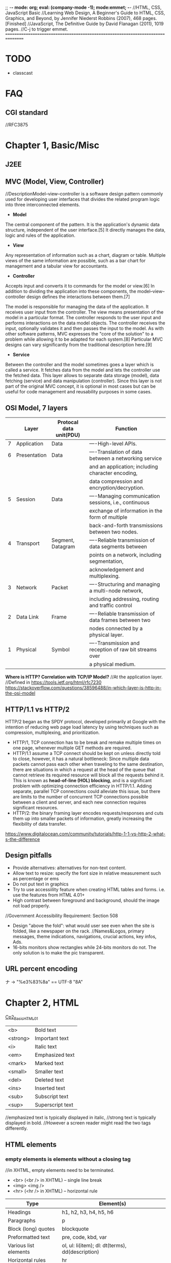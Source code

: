 ;; -*- mode: org; eval: (company-mode -1); mode:emmet; -*-
//HTML, CSS, JavaScript Basic
//Learning Web Design, A Beginner's Guide to HTML, CSS, Graphics, and Beyond, by Jennifer Niederst Robbins (2007), 468 pages. [Finished]
//JavaScript, The Definitive Guide by David Flanagan (2011), 1019 pages.
//C-j to trigger emmet.
================================================================================
* TODO 
  + classcast
* FAQ
** CGI standard
   //RFC3875
  
* Chapter 1, Basic/Misc
** J2EE
** MVC (Model, View, Controller)
   //DescriptionModel–view–controller is a software design pattern commonly used for developing user interfaces that divides the related program logic into three interconnected elements. 
+ *Model*
The central component of the pattern. It is the application's dynamic data structure, independent of the user interface.[5] It directly manages the data, logic and rules of the application.

+ *View*
Any representation of information such as a chart, diagram or table. Multiple views of the same information are possible, such as a bar chart for management and a tabular view for accountants.

+ *Controller*
Accepts input and converts it to commands for the model or view.[6]
In addition to dividing the application into these components, the model–view–controller design defines the interactions between them.[7]

The model is responsible for managing the data of the application. It receives user input from the controller.
The view means presentation of the model in a particular format.
The controller responds to the user input and performs interactions on the data model objects. The controller receives the input, optionally validates it and then passes the input to the model.
As with other software patterns, MVC expresses the "core of the solution" to a problem while allowing it to be adapted for each system.[8] Particular MVC designs can vary significantly from the traditional description here.[9]

+ *Service*
Between the controller and the model sometimes goes a layer which is called a service. It fetches data from the model and lets the controller use the fetched data. This layer allows to separate data storage (model), data fetching (service) and data manipulation (controller). Since this layer is not part of the original MVC concept, it is optional in most cases but can be useful for code management and reusability purposes in some cases.

** OSI Model, 7 layers
   |   | Layer        | Protocal data unit(PDU) | Function                                               |
   |---+--------------+-------------------------+--------------------------------------------------------|
   | 7 | Application  | Data                    | ----High-level APIs.                                   |
   | 6 | Presentation | Data                    | ----Translation of data between a networking service   |
   |   |              |                         | and an application; including character encoding,      |
   |   |              |                         | data compression and encryption/decryption.            |
   | 5 | Session      | Data                    | ----Managing communication sessions, i.e., continuous  |
   |   |              |                         | exchange of information in the form of multiple        |
   |   |              |                         | back-and-forth transmissions between two nodes.        |
   | 4 | Transport    | Segment, Datagram       | ----Reliable transmission of data segments between     |
   |   |              |                         | points on a network, including segmentation,           |
   |   |              |                         | acknowledgement and multiplexing.                      |
   |---+--------------+-------------------------+--------------------------------------------------------|
   | 3 | Network      | Packet                  | ----Structuring and managing a multi-node network,     |
   |   |              |                         | including addressing, routing and traffic control      |
   | 2 | Data Link    | Frame                   | ----Reliable transmission of data frames between two   |
   |   |              |                         | nodes connected by a physical layer.                   |
   | 1 | Physical     | Symbol                  | ----Transmission and reception of raw bit streams over |
   |   |              |                         | a physical medium.                                     |

   *Where is HTTP? Correlation with TCP/IP Model?*
    //At the application layer.
    //Defined in https://tools.ietf.org/html/rfc7230
    https://stackoverflow.com/questions/38596488/in-which-layer-is-http-in-the-osi-model

** HTTP/1.1 vs HTTP/2
   HTTP/2 began as the SPDY protocol, developed primarily at Google with the intention of reducing web page load latency by using techniques such as compression, multiplexing, and prioritization.
   + HTTP/1, TCP connection has to be break and remake multiple times on one page, whenever multiple GET methods are required.
   + HTTP/1.1 assume a TCP connect should be kept on unless directly told to close, however, it has a natural bottleneck: Since multiple data packets cannot pass each other when traveling to the same destination, there are situations in which a request at the head of the queue that cannot retrieve its required resource will block all the requests behind it. This is known as *head-of-line (HOL) blocking*, and is a significant problem with optimizing connection efficiency in HTTP/1.1. Adding separate, parallel TCP connections could alleviate this issue, but there are limits to the number of concurrent TCP connections possible between a client and server, and each new connection requires significant resources.
   + HTTP/2: the binary framing layer encodes requests/responses and cuts them up into smaller packets of information, greatly increasing the flexibility of data transfer.
   https://www.digitalocean.com/community/tutorials/http-1-1-vs-http-2-what-s-the-difference

   
** Design pitfalls
   + Provide alternatives: alternatives for non-text content.
   + Allow text to resize: specify the font size in relative measurement such as percentage or ems
   + Do not put text in graphics
   + Try to use accessiility feature when creating HTML tables and forms. i.e. use the features from HTML 4.01+
   + High contrast between foreground and background, should the image not load properly. 
   //Government Accessibility Requirement: Section 508
   + Design "above the fold": what would user see even when the site is folded, like a newspaper on the rack.
     //Names&Logos, primary messages, theme indications, navigations, crucial actions, key infos, Ads.
   + 16-bits monitors show rectangles while 24-bits monitors do not. The only solution is to make the pic transparent.

** URL *percent encoding*
   ナ -> "%e3%83%8a" == UTF-8 "\xE3\x83\x8A"

* Chapter 2, HTML
  [[./Cp2_BasicHTML01.html][Cp2_BasicHTML01]]

| <b>      | Bold         text |
| <strong> | Important    text |
| <i>      | Italic       text |
| <em>     | Emphasized   text |
| <mark>   | Marked       text |
| <small>  | Smaller      text |
| <del>    | Deleted      text |
| <ins>    | Inserted     text |
| <sub>    | Subscript    text |
| <sup>    | Superscript  text |
//emphasized text is typically displayed in italic, 
//strong text is typically displayed in bold.
//However a screen reader might read the two tags differently.

** HTML elements
***   *empty elements* is elements without a closing tag
    //in XHTML, empty elements need to be terminated.
   + <br> (<br /> in XHTML) -- single line break
   + <img> <img />
   + <hr> (<hr /> in XHTML) -- horizontal rule
     
   | Type                  | Element(s)                                       |
   |-----------------------+--------------------------------------------------|
   | Headings              | h1, h2, h3, h4, h5, h6                           |
   | Paragraphs            | p                                                |
   | Block (long) quotes   | blockquote                                       |
   | Preformatted text     | pre, code, kbd, var                              |
   | Various list elements | ol, ul: li(item); dl: dt(terms), dd(description) |
   | Horizontal rules      | hr                                               |
   | Hyper link            | a(Attributes: download, href, rel)               |
   | Address               | address                                          |
   | abbr                  | abbreviation                                     |
   | dfn                   | definition                                       |
   | q                     | Short (inline) quotations                        |
   [[./Cp2_dfn.html][Cp2_dfn]]

*** *inline text elements* (presentational Elements, NOT ALLOWED in strict DTD, use CSS instead)
   | Element | Description          | Alternative in CSS                              |
   |---------+----------------------+-------------------------------------------------|
   | b       | bold                 | font-weight: bold                               |
   | big     | larger               | font-size: larger                               |
   | center  | center               | text-align: center                              |
   | font    | size,color,typeface  | font-family, font-size, color                   |
   | i       | italic text          | font-style: italic                              |
   | small   | smaller              | font-size: smaller                              |
   | sub     | subscript            | font-size:smaller; vertical-align:sub           |
   | sup     | superscript          | font-size:smaller; vertical-align:sup           |
   | tt      | teletype;const-width | Use code, samp, kbd elements if appropriate,    |
   |         |                      | Otherwise use a specific or generic fixed-width |
   |         |                      | font. font-family: "Andale Mono", monospace;    |
   
*** Generic Elements (div and span)
    <div>Generic block-level element</div>
    <span>Generic inline element</span>
    
    With *element identifiers*: id and class attributes
    //id and class can be used with nearly all (X)HTML elements, 
    //In HTML 4.01, excepts:
    //base, basefont, head, html, meta, param, script, style and title.
    //In XHTML, the above elements are also included.
    <ul>
         <li>Joan: <span class="phone">999.8282</span></li>
         <li>Lisa: <span class="phone">888.4889</span></li>
    </ul>
    
*** Special Characters
    Characters outside the scope of standard ASCII code have to be escaped.
    + &copy;
    + &#169;
    [[./Cp2_BasicHTML02.html][Cp2_BasicHTML02]]
    | Charter | Description              | Name     | Number |
    |---------+--------------------------+----------+--------|
    |         | Nonbreaking space        | &nbsp;   | &#160  |
    | &       | Ampersand                | &amp;    | &#038  |
    | '       | Apostrophe               | &apos;   | &#039  |
    | <       | Less-than symbol         | &lt;     | &#060  |
    | >       | Greater-than symbol      | &gt;     | &#062  |
    |         | Copyright                | &copy;   | &#169  |
    |         | Registered trademark     | &reg;    | &#174  |
    | TM      | Trademark                | &trade;  | &#8482 |
    |         | British Pound            | &pound;  | &#163  |
    |         | Yen                      | &yen;    | &#165  |
    |         | Euro                     | &euro;   | &#8364 |
    |         | En-dash                  | &ndash;  | &#8211 |
    |         | Em-dash                  | &mdash;  | &#8212 |
    |         | Left curly single quote  | &lsquo;  | &#8216 |
    |         | Right curly single quote | &rsquo;  | &#8217 |
    |         | Left curly double quote  | &ldquo;  | &#8220 |
    |         | Right curly double quote | &rdquo;  | &#8221 |
    |         | Bullet                   | &bull;   | &#8226 |
    | ...     | Horizon ellipse          | &hellip; | &#8230 |
    
    // or, since &#leq (U+2264), escape it use &#x2264;

*** CDATA
    *(Unparsed) Character Data*
    #+begin_src html
        <script type="text/javascript"> 
        // <![CDATA[

        // ]]>
        </script> 
    #+end_src

*** ImageMap
    #+begin_src htmp
        <img src="" width="" height="" alt="" usemap="#imageMap" />
        //or ismap which indicates a server-side imagemap
        <map name="imageMap">
            <area shape="rect" coords="0,0,82,126" href="sun.htm" alt="Sun">
            <area shape="circle" coords="90,58,3" href="mercur.htm" alt="Mercury">
            <area shape="circle" coords="124,58,8" href="venus.htm" alt="Venus">
        </map>
    #+end_src

*** Basic Table Markup
    [[./Cp2_BasicHTML02.html][Cp2_BasicHTML02]]
    + column spans: <th colspan="2">TH</th>
    + row spans:
    + Cell padding: <table cellpadding="15"> ~p137
    + Cell spacing: <table cellspacing="15"> ~p137
      
** Forms
    <form action="/cgi-bin/basicForm01.pl" method="POST">
    [[./Cp2_BasicHTML02.html][Cp2_BasicHTML02]]
    *CGI (Common Gateway Interface)*
    
*** action 
    //provides the URL to the "action page" that will be used to process the form
    + .pl
    + .php
    + .asp (MS Active Server Pages)
    + .jsp (JavaServer Pages)
      
*** method
    
    
*** Entry Controls
    [[./Cp2_BasicHTML02.html][Cp2_BasicHTML02]]
    *Single Line completion*
    #+begin_src html
    <li><label for="form01"> TextEntry:</label> <input type="text" &name="nameInURL" value="defaultValue" size="25" maxlength="50" id="form01"/></li>
    #+end_src

    *password*
    #+begin_src html
    <input name="" type="password" value=""/>
    #+end_src

    *submit and reset*
    #+begin_src html
    <p><input &name="" type="submit" &value="BottonName"/>
    <input name="" type="reset" value="Reset"/></p>
    #+end_src
    
    *Pull-down menues*
    #+begin_src html
        <form action="cgi-bin/basicForm01.pl" method="post">
            <fieldset><label for="PullDown01">PullDownTest</label>
                <select name="pd01" id="PullDown01">
                    <option value="real">the fake might be real</option>
                    <option value="true">the falsy might be true</option>
                    <option >the words have no value</option>
                    <option value="">the story has, but in vain</option>
                </select>
            </fieldset>
            <input type="submit">
        </form>
    #+end_src
        
    *Scrolling menues*
    #+begin_src html
        <fieldset><label for="Scrolling02">Scrolling01</label>
            <select name="pd02" size="3" multiple="multiple" for="Scrolling01">
                <option value="real">the fake might be real</option>
                <option value="true">the falsy might be true</option>
                <option >the words have no value</option>
                <option value="">the story has, but in vain</option>
            </select>
        </fieldset>
    #+end_src
    *Grouping menues*
    #+begin_src html
        <optgroup label="groupName">
        </optgroup>
    #+end_src
    *File uploading*  use enctype to control encoding.
    #+begin_src html
        <form action="" method="post" enctype="multipart/form-data">
            <p><label for="fileUp01">Send a file: </label></p><br/>
            <input type="file" name="theFile" id="fileUp01"/></p>
        </form>
    #+end_src
    *Hidden controls*
    //can be used to achieve some special implementations 
** XHTML Basic
*** XHTML Syntax Convensions
   + Element and attribute names must be lowercase
   + All elements must be closed(terminated)
   + Empty elements must be terminated too
   + Attribute values must be in quotation marks
   + All attributes must have explicit attribute values (with no *attribute minimization*)
   + Elements must be nested properly
   + Always use character entities for special characters
   + Use *id* instead of *name* as an identifier
   + Scripts must be contained in a CDATA section
   + Follow additional nesting restrictions:
     - basic HTML nesting restrictions
     - a must not contain other a elements
     - pre must not contain the img, object, big, small, sub or sup elements
     - button must not contain the input, select textarea, label, button, form, fieldset, iframe or isindex elements
     - label must not contain other label elements
     - form must not contain other form elements
*** Namespace and language requirements
    *DTD Lists*
    //Check w3.org valid DTD list, copy and paste it.
    + HTML 5+: <!DOCTYPE HTML>
    + HTML 4.01 Strict: <!DOCTYPE HTML PUBLIC "-//W3C//DTD HTML 4.01//EN" "http://www.w3.org/TR/html4/strict.dtd">

    *XHTML*
    <html xmlns="http://www.w3.org/1999/xhtml" lang="en" xml:lang="en"></html>
    //for more language code, check iso639-2/langcodes.html
    
    *Validate the document type*
    search for w3 validate or use plugin

* Chapter 3, CSS
  
** Reference:
   + CSS levels
     [[https://www.w3.org/TR/CSS1/][CSS Levels W3Org]]
   + Designs
     //CSS Zen Garden
   + Diana Smith
     
** Some Basics:
*** importance level, Overriding
    + !important is highest
    + a more specific selector is with higher privilage.
    + See the following, *** A Few More Selector Types. 
   //reader style sheets may override the default ones
   
   
*** Units of measurement
**** Font-size
    + Absolute units:
      - pt (1 points= 1/72 inch in CSS 2.1)
      - pc (1 pica = 12 points)
      - mm millimeters
      - cm centimeters
      - inches
    + Relative units: (em and % are recommended)
      - em (a unit of measurement equal to the current height of the font in nominal points or inches)
      - ex (approximately the height of a lowercase "x")
      - px (pixel, considered relative because it varies with display resolution)
      - % (percentage values)
    + Keywords: font-size: medium, xx-small, ..., xx-large
      //Larger and smaller.
      //The keywords shift size of the text relative to the *parent element*.
      //The keywords protect agains illegible type (e.g. smaller than 9 pixels)
      //However also imprecise and unpredictable
      
      Examples:
      #+begin_src css
        body { font-size: small; }
        h1 { font-size: 1.5em; } //Relative to its parent element (body)
      #+end_src
      
**** Font-weight
     *normal*, *bold*, bolder, lighter, 100, 200, ..., 900, inherit
     
**** Font-style
     normal, italic, *oblique*, inherit
     //The italic calls a separate font, while oblique takes the normal font design and slant it.

**** Font-variant
     normal, small-caps, inherit
**** Line-height 
     //the minimum line height 
     p { line-height: 2em; }
**** Indents
     p#1 {text-indent: 2em; }
**** text-align 
     left, right, center, justify, inherit
**** Decorations
     none, underline, overline, line-through, blink, inherit
     p { text-decoration: underline;}

*** A Few More Selector Types
    + Descendant selectors
      - li em {}
      - h1 em, h2 em {}
      - div.row2>*
    + ID selectors
      - #catalog1234 {}
      - li#catalog1234 {}
      - #sidebar li { margin-left: 10px;}
    + Class selectors
      - p.special {}
      - .special {}
      - *.special {}
    + Universal Selector
      - * {}
      - #intro * {}
        
*** Specificity, i.e. The Priority
**** The calculation
     //Start at 0, add 1000 for style attribute, add 100 for each ID, add 10 for each attribute, class or pseudo-class, add 1 for each element name or pseudo-element.
     A: h1
     B: #content h1
     C: <div id="content"><h1 style="color: #ffffff"</h1></div> 
     //The specificity of A is 1 (one element)
     //The specificity of B is 101 (one ID reference and one element)
     //The specificity of C is 1000 (inline styling)
**** If equal, the latest rule counts
**** ID selectors have a higher specificity than attribute selectors 
    div#a {background-color: green;}
    #a {background-color: yellow;}
    div[id=a] {background-color: blue;}
    //Result: green
**** Contextual selectors are more specific than a single element selector
    //i.e. the inline <style>#content h1{}</style> weight the most.
    //But some minor bug exist, e.g. the priority does not take effect until server reload.
**** A class selector beats any number of element selectors 
    //a class selector such as .intro beats h1, p, div, etc:
    .intro {background-color: yellow;}
    h1 {background-color: red;}
**** The universal selector and inherited values have a specificity of 0 
    //*, body * and similar have a zero specificity. Inherited values also have a specificity of 0.
    
*** RGB color
    #RRGGBB
    
*** background
    #+begin_src css
    body{
        background-image: url(/img/bgPic01Gears.png);
        background-size: 30em;
        background-repeat: repeat-x repeat-y;
        background-color: khaki;
        background-attachment: fixed;
    }
    //or use 
    background{ background-colr background-image ...}
    #+end_src
    
*** Import css
    #+begin_src html
    <link rel="stylesheet" herf="" type="text/css" />
    ----------------------------------------
    <style type="text/css">
        @import url("stylesheet.css");
        p{ font-face: Verdana;}
    </style>
    //The later one can be used to import modular css
    #+end_src
    
    
** The BOX
   //Padding, Borders and Margins
   1. content area (height, length)
   2. inner edges
   3. padding (one value) or (t/b r/l) or (t r/l b) or (top right bottom left);
   4. border (style(none, dotted, dashed, solid, double, groove, ridge, inset, outset), width)
   5. margin
   6. outer edge
   //From inside to outside
   
*** 5.margin
    1. the margin collapse, the bigger value of the adjacent applies to the two.
    2. negative margins push elements together.
       #+begin_src css
       body {
           margin-left:12%;
           margin-right:12%;
           font: 76% Verdana, sans-serif;
           width: device-width;
       }
       div.row1 {
           margin: 3em 0; /* T/B L/R */
       }
       #+end_src
       
**** display
     .class { display=none/inline/block/inline-block/}
     //visibility: hidden makes the element invisible, but holds the space
     //display:none removes the spaces.
     
*** Pseudo-elements (疑似要素)     
    + p::first-line { color ::#ff0000; font-variant: small-caps; }
    + p::first-letter {}
    + h1::before{ content: url(pic.png); }
    + h1::after { content: url(pic.gif); }
    + ::selection { color: red; background: yellow; }

*** Pseudo-classes (疑似クラス)
    + a:link
    + a:visited
    + a:hover  //MUST come after a:link and a:visited in the CSS definition in order to be effective.
    + a:active //MUST come after a:hover in the CSS definition in order to be effective.
    + input:focus //input:focus selects the <input> element that has focus
    + element:first-child
    + :lang
    + :nth-child(2n+1)
    + :target
    + input:valid
    + input:invalid <input type="email">


** Floating
   #+begin_src css
   float {left|right|none|inherit}
   //parent div as class clearfix
   .clearfix::after{
       content: "";
       display: block;
       clear: both;
    }
   #+end_src
    
*** More Floating:
   #+begin_src html
    <p><span class="disclaimer">Disclaimer: content</span>text text text text text text text text text text text text text text text text text text text text text text text text text text text text text text text</p>
   #+end_src
   #+begin_src css
    span.disclaimer {
        float: right;
        margin: 1.5 em;
        width: 10em;
        color: #FFF;
        background-color: #9D080D;
        padding: 0.5em;
    }
    p {
        padding: 1.2em;
        background-color: #FFF799;
        border: 2px solid #6C4788;
    }
   #+end_src
    
    //Some Rules of Thumb:
      + Always provide a width for floated text elements.
      + Floated inline elements behave as block elements.
      + Elements do not float higher than their reference in the source.

*** Positioning
    + static (default, not affected by the top, bottom, left, right properties)
    + *fixed* (to the *screen*)
    + relative (to the reference point)
    + absolute (in the last parent that specified relative, absolute or fixed) 
      em { position: absolute; width: 10em; top: 2em; left: 0em; }
      //Element shows on the top left corner of the *document or last parent element*.
     
    //Fixed fix to the screen/window.
    //Absolute requires a parent with none default position specified.
   
*** z-index, Stacking order
    {z-index: 10;} is on top of {z-index 1;}
    
   
** Page Layout with CSS 
   
*** Liquid Layout
    //specify width in percentage values, or not specify at all.
    div#main { width: 70%; margin-right: 5% float: left; background: yellow;}
    div#extras { width: 25%; float: left; background: orange;}
    
*** Fixed Layout
    //specify a fixed width, use the extra for non-critical information;
    #wrapper {*width: 750px*; position: absolute; margin-left: auto; margin-right: auto; border: 1px solid black; padding: 0px;} /*parent element*/
    #extras {position: absolute; top:0px; left:0px; *width: 200px*; background: orange;}
    #main {*margin-left: 225px*; background-color: yellow; }

*** Elastic Layouts
    //Disadvantage: image cannot rescale along with the text.
    text size: 76%;
    page: 40em;
    
*** Zoom Layout ~p317
    //Good in Zooming. Expecially good for low-vision users.
    + A single column layout.
    + Extremely large type, set in em.
    + High-contrast text and background.
    + Simplified navigation that appears at the beginning of the document.
    + Some visual elements such as color and simple graphics to create an experience consistent with that of the site's normal presentation.
      //Expert reference: Joe Clark.
      
    
    
** Style Properties for Tables
*** borders
    + border-collapase: separate|collapse;
    //If separate,
         + border-spacing: 15px(width) 3px(height);
           
    + empty-cells: show|hide
      
*** Changing List Bullets and Numbers:
    + list-style-type: 
      //none|disc|circle|square|decimal|decimal-leading-zero|lower-alpha|upper-alpha|
      //lower-latin|upper-latin|lower-roman|upper-roman|lower-greek
    + list-style-position
      //inside|outside
    + list-style-image:url();
      
*** Use Lists for Navigation
    #+begin_src html
    <ul id="nav">
    <li><a href="#">title1</a></li>
    <li><a href="#">title2</a></li>
    <li><a href="#">title3</a></li>
    </ul>
    #+end_src

**** Inline list items 
    #+begin_src css
     ul#nav {
         list-style-type: none;
         margin: 0px;
         padding: 0px;
     }
     //Method1:
     ul#nav li {
         display: inline;
     }
     ul#nav li a { /*select only links in the "nav" list*/
         padding: 5px 20px;
         margin: 0px 2px;
         border: 1px solid #FC6A08;
         background-color: #FCA908;
         text-decoration: none;
         text-align: center;
         color: black;
     }

     //Method2:
     ul#nav li {
         float: left;
         margin: 0 2px;
         padding: 0;
     }
     ul#nav li a { /*select only links in the "nav" list*/
         display: block;
         width: 100px;
         height: 28px;
         line-height: 28px;
         border: 1px solid #FC6A08;
         background-color: #FCA908;
         text-transform: uppercase;
         text-decoration: none;
         text-align: center;
         color: black;
     }
    #+end_src
     
** Other keywords:
   + progressive image loading


** Summary and suggestions:
   + Font: Verdana, for readbility
   + "@" at rules, or the *conditional group rules*
     #+begin_src css
         @media print{
             #nav { display: none; }
         }
     #+end_src
     //for *@Keyframes*, check [[https://www.w3.org/TR/css-animations-1/][CSS-Animations-1]]

*** The art of box
   + border-radius: lt-h, rt-h, rb-h, lb-h / lt-v, rt-v, rb-v, lb-v;
     //[[https://stackoverflow.com/questions/38493828/border-radius-with-division][stackoverflow, Border-radius with division]]
   + box-shadow: 6px -11px 20px 1px red, -15px -15px 5px-10px blue, insert 5px 5px 35px 10px green;
   + transform: rotate(-45deg)
     //transform: scale(0.7, 1.3)
     //transform: skew(25deg, 30deg)
     //transform: perspective(10px) rotateY(5deg)
   + linear-gradient / radial-gradient
     //background-image: linear-gradient(0deg, blue, transparent 60%),
     //radial-gradient(circle at 70% 30%, purple, transparent 40%);
   + overflow: hidden;
    
* Chapter 4, JavaScript
//JavaScript Basic, Client-Side JavaScript.

** Some Basics
*** Naming Convensions
   + Must begin with a letter, dollar sign or an underscore. Must NOT start with a number.
   + Must NOT use dash or period in a variable name.
   + Better NOT to use the *reserved words*.
   + All variales are case sensitive.
   + Meaningful variable names.
   + use Camel Case.
   
*** Type Checking
   //TODO
     
*** arrays
    #+begin_src javascript
   var colors;
   colors = [`white`, `black`, `custom`];
   //Usage:
   console.log(colors[0]);
    #+end_src
   
*** Handy Functions
    + window.XMLHttpRequest

      
** Chapter 02, Lexical Structure
*** Characters
   + Unicode char set, version 2.1 or later.
   + Case Sensitive (while HTML is case-nonsensitive)
   + Ignore spaces between tokens in programs. Or most of the time also ignore line breaks.
     //The following characters are recognized as space: 
     //space(\u0020), tab(\u0009), vertical tab(\u000B), form feed(\u000C), nonbreaking space(\u00A0), byte order mark(\uFEFF), and any characters in Unicode category Zs.
     //Some other characters as line terminators:
   + "café" === "caf\u00e9" //True
   + However, JavaScript will not try to normalize representations. In case not normalized, \u0301 and \u00E9, though presenting the same character, would be treat as not equal by JavaScript.

*** Literals
    + 12
    + 1.2
    + "hello world"   //A string of text
    + 'hi'            //Another string
    + true            //A Boolean value
    + /javascript/gi  //A regex literal
    + null            //Absence of an object
    + { x:1, y:2 }    //An object initializer
    + [1, 2, 3, 4, 5] //An array initializer

*** Identifers and Reserved Words
    //A legal *identifier* start with a letter, an underscore(_), or a dollar sign($), or a dollar sign($). Subsequent characters can be letters, digits, underscores, or dollar signs.
    
*** Optional Semicolons
    //Two Exceptions:
    #+begin_src javascript
    //the linebreak after return, break, continue always interpreted as semicolon.
    return
    true;
    //is always parsed as:
    return; true;

    x
    ++
    y
    //is always parsed as:
    x; ++y;
    #+end_src

    
** Chapter 03, Types, Values and Variables
   Object Types:
   + primitive (numbers, strings of text, booleans, *null* and *undefined*)
   + object 
   + function
     
*** Numeric literal ~p34
    //No distinguish between int and float point
    //When overflow, returns *Infinity* or *-Infinity*
    //When underflow, returns 0 or *-0* if src is negative.
    //Divison by zero, divide infinity by infinity, root a negative number, returns *NaN*, i.e. Not a Number.
    *Special:*
      + 0 === -0             //true.
      + 1/zero === 1/negz    //false, since infinity does not equal to -infinity.

**** Binary Folating-Point and Rounding Errors
     Follows the *IEEE-754 floating-point representation*
     //which can exactly represent 1/2, 1/8, 1/1024, .etc
     //however cannot persicely represent decimal fractions such as 0.1 
     .3 - .2 == .2 - .1 //false
     
*** Regex
    //RegExp();
    //Adopted the syntax of Perl

*** Immutable variables
    
*** Default type convension
    + empty string is false;
    + 0, -0, NaN is false;
    + Infinity, -Infinity or number(?) is true;
    + ----------------------------------------
    + null, undefined is false;
    + object is true;
    + ----------------------------------------
    + null==undefined
    + "0"==0
    + 0==false
    + "0"==false


** Some Tricks
*** simple input check
    #+begin_src javascript
        <input type="submit" value="submit" onclick="return checkForm();"/>
        <script>
            function checkForm(){}
        </script>
    #+end_src
    
* Section 5, JSP
** KeyWords
*** JSP Implicit Objects   
    + request
    + response
    + out
    + session
      //the *HttpSession* object associate with the request.
    + application
      //the *ServletContext* object associated with the application context.
    + config
      //the *ServletConfig* object associated with the page.

      
*** EL (Expression Language)
    *EL Implicit Objects*
    + pageScope
    + requestScope
    + sessionScope
    + applicationScope
    + pageContext
    + param
    + paramValues
    + header
    + headerValues
    + initParam
    + cookie
    
*** JSTL (JavaServer Pages Standard Tag Library)
    + <c:forEach>
    + <j>
    + <j>

      
** Some Basic
   
*** Import
    #+begin_src jsp
    <%@ page language="java" contentType="text/html; charset=UTF-8">
    <%@ page import="java.util.*">
    <%@ page import="java.io.*, ccdebug.*">
    #+end_src
    
* Section 10, the Grand Picture
** the evolution of the Web model 
   MVC - Service - DAO
   //Maybe: Servlet == Controller, then it calls the applications on the server, which is the service layer. 
   //How does servlet intereact with the application?
   //Who handles the View?
   //Who handles the Data?

   For example, The data provider provide a new API for a specific kend of users(e.g. IOS user).
   Then the DAO may be built on a specific platform.
   
** MVC
   + Controller
     //e.g. Servlet, Action
   + Entity
     //Java beans
     //VO(View Object) BO(Business Object) PO
   + Service 
     //Interface and implementation
   + DAO

* Section 20, BootStrap
** Basic
   #+begin_src html
   //12 columns, unlimited rows.
   //class= *"col-sizeCode-numberOfCols"*
   <div class="row">
       <div class="col-md-6">
           <h1>1</h1>
       </div>
       <div class="col-md-6">
           <h1>2</h1>
           <button type="button" class="btn btn-primary">Primary</button>
       </div>
   </div>
   #+end_src
   
* Section 30, HTML5 Canvas
  
** Canvas Objects:
   + Rectangles
   + Lines
   + Arcs/Circles
   + Bezier Curves
   + Images
   + Text
* Section 31, Redux
** functional programming
   //e.g.
   + Haskell
   //function is treated as an object.
   #+begin_src javascript
   function sayHello(){return function(){
       return "Hello";
   }} 
   let fn = sayHello();
   //function is high order function if it takes function as input.
   function(f){
       return f()(); 
   }
   #+end_src

** *lodash* (library) lodash/fp *compose* and *pipe*
   //utility library for functional programming
   #+begin_src  javascript
       const trim = str => str.trim();
       const wrap = (type, str) => `<${type}>${str}</${type}>`
       const toLowerCase = str => str.toLowerCase();
       transform = lodash.compose(wrapInDiv, toLowerCase, trim);
       transform = lodash.pipe(trim, toLowerCase, wrapInDiv);
       console.log(transform(input));
   #+end_src
   #+begin_src javascript
   function add1(a){
       return function(b){
           return a+b;
   }}
   const add2 = a => b => a + b;
   #+end_src

   *Hence:*
   #+begin_src javascript
       //we rewrite the following function:
       //const wrap = (type, str) => `<${type}>${str}</${type}>`
       const wrap = type => str => `<${type}>${str}</${type}>`
       transform = lodash.pipe(trim, toLowerCase, wrap("div"));
       //this gives: 
       //<div>javascript</div>
   #+end_src
   
** pure function
   //a reducer should be a pure function
   
** immutable
   //merits:
   + faster change detection
     //react can quickly tell if a immutable object changed quickly
   + concurrency
   //costs:
   + performance
   + memory overhead
     //structural sharing is offered by some libraries

   *data in redux, or functional programming in general, should not be mutated*
*** update an object in redux
    #+begin_src javascript
        const person = { name: "John" };
        //! person.name //should not do this directly, instead,

        //method1
        const updated = Object.assign({}, person, { name: "Bob", age: 30 })
        console.log(updated); //{ name: "Bob", age: 30 }
        //method2, spread syntax
        const updated = {... person, name: "Bob" }
    #+end_src
    
** redux basic
   + the redux *store*
   #+begin_src javascript
       // a store
       {
           categories:[],
           products:[],
           cart:{},
           user:{}
       }
       // we do not mutate a store. Hence, to update the store,
       // we write the following function: 
       //// action is an Event. and the reducer is an EventHandler.
       //// except that they do not mutate a state.
       function reducer(aSpecificSliceOfTheStore, action) {
           const updated = { ...aSpecificSliceOfTheStore };
       }
   #+end_src
     - Action --(dispatch)--> Store --(call)--> Reducer --(returnTheState)--> Store
     - Then the store could update its state  
** an example redux application 
   // a bug tracker
*** Design the store
   #+begin_src javascript
   // the store:
   {
       bugs: [
           {
               id: 1,
               description: "",
               resolved: false
           },
       ],
       currentUser: {}
   }
   // the store has two slices, the bugs, and the currentUser.
   #+end_src
   // in the example we *only use the bugs list* as a store.

*** Define the actions
    + add a bug
    #+begin_src javascript
        // an redux action object:
        // a type is necessary for an redux action object.
        // however any type that is serializable could be assigned to it. 
        // the "payload" structure is not necessary, but originated from flux.
        // the payload contains the mininum info we need for the action.
        {
            type: "ADD_BUG",
            // description: "...",
            payload: {
                description: "..."
            }
        }
    #+end_src
    + mark as resolved
    + delete a bug
    #+begin_src javascript
        {
            type: "REMOVE_BUG",
            payload: {
                id: 1
            }
        }
    #+end_src

*** Create a reducer
    //write *pure function* that mutate or depend on no global state.
    #+begin_src javascript
        // reducer.js
        let lastId = 0;
        // state = [] set the default param, to initialize the state 
        // when it is undefined.
        export default function reducer(state = [], action) {
            switch (action.type) {
                case "ADD_BUG":
                    return [
                        ...state,
                        {
                            id: ++lastId,
                            description: action.payload.description,
                            resolved: false
                        }
                    ];
                    // break; // unreachable code
                case "REMOVE_BUG":
                    return state.filter(bug => bug.id !== action.payload.id);
                default:
                    return state;
            }
        }
    #+end_src

*** Set Up the store (based on the reducer)
    #+begin_src javascript
        // store.js
        import { createStore } from 'redux';
        import reducer from './reducer';

        const store = createStore(reducer);
        export default store;
    #+end_src

    #+begin_src javascript
    // index.js
    import store from './store';
    import React from 'react';

    class reduxTestPage extends React.Component {
        componentDidMount() {
            console.log(store); 
            // {dispatch: f, subscribe: f, getState: f, replaceReducer: f, Symbol(observable): f}

            // UI components subscribe to the store, to update on state change
            // an corresponding unsubscribe function will be returned.
            // the unsubscribe need to be called to prevent memory leak.
            const unsubscribe = store.subscribe(() => {
                console.log("Changed", store.getState());
            })

            // add a bug
            store.dispatch({
                type: "ADD_BUG",
                payload: {
                    description: "Bug1"
                }
            });

            unsubscribe();

            // remove a bug
            store.dispatch({
                type: "REMOVE_BUG",
                payload: {
                    id: 1
                }
            });
        }

        render() {
            return (
                <div>
                    "check the console";
                </div>
            )
        }
    }
    export default reduxTestPage;
    #+end_src

*** a better practice
    #+begin_src javascript
        
    #+end_src

* Section 35, JavaScript trivia
** array
   + []
** object
   + {}
     
** execution context
*** phase1: context creation -- syntax parser (the so called hoist, etc.)
    + variable and function are malloced.
      #+begin_src javascript
      f();
      a; //undefined
      function f(){ console.log('..') };
      var a = 1;
      #+end_src

*** phase2: code execution
    + single threaded synchronous execution
      
**** the execution stack and the event queue
     + when the execution stack is empty, if ecent queue is not empty, calls the corresponding event handler.

** primitive types
   + undefined
   + boolean
   + number
   + string
     #+begin_src javascript
     String("s") !== new String("s")
     new String("s1")[0] //s
     new String("s1")[1] //1
     #+end_src
   + bigInt
   + symbol

   + null (structural root primitive): ~typeof null === "object"~

** Structural Types
   + Object
     // ~typeof instance === "object"~. Special non-data but Structural type for any constructed object instance also used as data structures: new Object, new Array, new Map, new Set, new WeakMap, new WeakSet, new Date and almost everything made with new keyword;

   + Function
     // a non-data structure, though it also answers for typeof operator: ~typeof instance === "function"~. This is merely a special shorthand for Functions, though every Function constructor is derived from Object constructor.

** coercion, operator precedence, associativity(left-to-right, right-to-left)
   + [[https://developer.mozilla.org/en-US/docs/Web/JavaScript/Reference/Operators/Operator_Precedence][operator precedence and associativity]]
   #+begin_src javascript
   3 < 2 < 1 //true
   #+end_src
   
** Function Constructor
   + The ~Function constructor~ creates a new ~Function~ object. 
     #+begin_src javascript
     const sum = new Function('a', 'b', 'return a + b');
     console.log(sum(2, 6)); // 8
     #+end_src
     // each var name must be a string

** Object.create, Object.setPrototypeOf
   + Object.create(proto, [propertiesObject])
   + Object.setPrototypeOf(ocn, Object.prototype)

** *this*
   //[[https://www.youtube.com/watch?v=zE9iro4r918][Understanding the "this" keyword, call, apply, and bind in JavaScript]]
   + Implicit Binding
     #+begin_src javascript
     var f = function(name){
         return{
             name: name,
             sayName: function(){
                 console.log(this.name)
             },
             mother: {
                 name: 'Stacey',
                 sayName: function(){
                     console.log(this.name)
                 }
             }
         };
     };
     f("aName").sayName(); // aName
     // this is implicitly bind to the variable that invoked it (when?)
     #+end_src

   + Explicit Binding *call(), bind(), apply()* call(thisArg, params...), apply(thisArg, params[])
     #+begin_src javascript
     var sayName = function(param1, param2){
         console.log(this.name + " " + param1 + " " + param2);
     }
     
     var stacey = {
         name: 'Stacey',
     }

     // Function.prototype.call(&this, &params);
     // if this is not explicitly given, implicit bind: this === globalThis === window 
     sayName.call(stacey, "aParamStr"); // Stacey aParamStr undefined
     // call(this, args...);
     sayName.apply(stacey, ["a", "b"]); // Stacey aParamStr undefined
     // apply(this, args[]); 
     // hence, sayName.apply([stacey, "a"]); gives: undefined undefined undefined

     // Function.prototype.bind(args...), bind the given arguments to the function.
     var newFn = sayName.bind(stacey, "aParamStr");
     newFn(); // Stacey aParamStr undefined
     newFn("hi") // Stacey aParamStr hi 
     #+end_src

   + new Binding
     #+begin_src javascript
     var Animal = function(name, color){
         // this = {}
         this.name = name;
         this.color = color;
     };

     var zebra = new Animal('Zorro', 'black and white'); // this === zebra
     typeof Animal; // "function"
     typeof zebra; // "object"
     #+end_src
   + window Binding
     #+begin_src javascript
     var sayName = function(param1, param2){
         console.log(this.name + " " + param1 + " " + param2);
     }

     this.name = 1; // window.name = 1;
     
     sayName(); // sayName.call() // 1 undefined undefined
     #+end_src

** *object creation* 
   #+begin_src javascript
       Animal.prototype.eat = function (){console.log("eating")};
       animal = Object.create(Animal.prototype);
       animal = new Animal(); // calls 
   #+end_src

** backticks
   const wrap = (type, str) => `<${type}>${str}</${type}>`
** the spread syntax(...)
   //used to iterate or merge arrays or objects
   + spread syntax is not an operator, because it do not has a stand-alone version. i.e. let arr1 = ...Array(2) dose not compile;
   + the spread syntax is equivalent to Object.assign;
   + for arrays
     #+begin_src javascript
         let arr1 = [0, 1, 2];
         let arr2 = [3, 4, 5];
         arr3 = [...arr2, ...arr1]; //[ 3, 4, 5, 0, 1, 2 ]
     #+end_src
   + for objects, merge the given, attributes of the later overwrite those of the former
     #+begin_src javascript
         let person = { name: "John", age: 25 };
         let job = { title: "boss", age: 26 };
         let employee = { ...person, ...job }; //{ name: 'John', age: 26, title: 'boss' }
     #+end_src
     - However, note that this would only *shallow copy* an object. i.e., update of an copiedObj.attr.attr might change the originalObj.attr.attr, to avoid this, do the deep copy:
     #+begin_src javascript
         let person = { name: "John", age: 25, address:{ city: "NY" } };
         let job = { title: "boss", age: 26 };
         let employee = { ...person, address:{ ...person.address, city: "TKY"}, ...job };
     #+end_src
     - to simply this process, libraries for immutability are introduced:
       + immutable (facebook) offers immutable data structure
         #+begin_src javascript
             import { Map } from 'immutable';
             let book = Map({ title: "X" });
             function publish(book){
                 return book.set("isPublished", true); 
                 // this will not modify the book, since that is immutable
             }
             book = publish(book);
             console.log(book.toJS());
             //Hard to work with other libraries.
         #+end_src
       + immer (mobX) offers way to work with plain javascript objects
       + mori
         
** *immer*
   #+begin_src javascript
       import { produce } from 'immer'; 
       let book = { title: "X" };
       function publish(book){
           return produce(book, draftBook => {
               draftBook.isPublished = true;
           });
           // the draftBook is an proxy that records all the change made to the book object.
           // while the book hold unchanged.
       }
       let updatedBook = publish(book); // new objected with updated info
    #+end_src

** defer/async/<default>
   + defer
     //<script src="demo_defer.js" defer></script>
   + async
     //<script src="demo_defer.js" async></script>
     - If async is present: The script is executed asynchronously with the rest of the page (the script will be executed *while* the page continues the parsing)
     - If async is not present and defer is present: The script is executed when the page has finished parsing
     - If neither async or defer is present: The script is fetched and executed immediately, *before* the browser continues parsing the page
       
** async/await, functional programming     
   + example 1, basic usage:
     #+begin_src javascript
     async function hello() { return "Hello" };

     hello().then(value => console.log(value)); // 1
     hello().then(console.dir); // 2
     try {
         let res = await hello(); 
         console.dir(res); // 3
     } catch(e) {
         console.dir(e)
     }
     #+end_src
   + example 2, if async function throws an error, the value is parsed as the "rejected": 
     #+begin_src javascript
     async function rejectSample() {
         throw new Error('reject!!');
     }
     rejectSample().catch(console.dir); // 'reject!!'
     #+end_src

** ? ways to create memory leak

** TODO when to use singleton.
   + i.e., in Vue reactive api, is it possible that an concurrency might occur, in a client side or server side (nuxt) server?

** sparse array, Array(2) vs [undefined, undefined] 
   + array memory is sparsed
   + Array(2).map() may ignore non-existing elements by default.
   + while e.g. [...Array(2)].map() will not ignore any undefined element.

** prototype
*** the PoC code for the Summary
   + [[https://stackoverflow.com/questions/650764/how-does-proto-differ-from-constructor-prototype][how does proto differ from constructor prototype]]
   + the PoC:
   #+begin_src javascript
    Object.O1='';
    Object.prototype.Op1='';

    Function.F1 = '';
    Function.prototype.Fp1 = '';

    Cat = function(){};
    Cat.C1 = '';
    Cat.prototype.Cp1 = '';

    mycat = new Cat();
    o = {};

    console.dir(mycat);
    console.dir(o);
   #+end_src

*** Summary
    
**** how does ~new~ work on Function
     // When the code new Foo(...) is executed, the following things happen:
     1. A new object is created, inheriting from Foo.prototype.
     2. The constructor function Foo is called with the specified arguments, and with this bound to the newly created object. new Foo is equivalent to new Foo(), i.e. if no argument list is specified, Foo is called without arguments.
     3. The object (not null, false, 3.1415 or other primitive types) returned by the constructor function becomes the result of the whole new expression. If the constructor function doesn't explicitly return an object, the object created in step 1 is used instead.(Normally constructors don't return a value, but they can choose to do so if they want to override the normal object creation process.)
    
     + the PoC code: 
       #+begin_src javascript
       // Case1, function has no return value; 
       // A new object is created, f0n.__proto__ === f0.prototype
       let f0 = function() {};
       f0.prototype.f0p = "f0p";
       
       let f0n = new f0();
       console.log(f0n) // f0n is a new Object, inheriting from f0.prototype
       console.log(f0n.__proto__.f0p); // "f0p"
       #+end_src

       #+begin_src javascript
       // Case3, function has an explicit return value, the value is an object
       // (not null, false, 3.1415 or other primitive types); 
       // the return value becomes the new object value.
       let f3 = function() {
         return {
           "f3": "f3"
         }
       };
       f3.prototype.f3p = "f3p";
       
       let f3n = new f3();
       console.log(f3n) // {f3: "f3"}, f3n is an Object, the return value of its constructor function `f3`
       console.log(f3n.__proto__.f3p); // undefined
       #+end_src

       #+begin_src javascript
       // Case4 (or Case1 again), function has an **implicit** return value.
       let f4 = function(a) {
         return (a + a)
       };
       f4.prototype.f4p = "f4p";
       
       let f4n = new f4();
       console.log(f4n.__proto__.f4p); // "f4p"
       #+end_src
     + in case we want an Callable (a function), follow the Case3, ~let f5 = function() { return function () {}; };~, then the ~f5~ will be an function thus callable.
       
**** function:
     #+begin_quote
     (typeof Function === "function") && (typeof Function.prototype === "function") //true
     Function.__proto__.constructor.F1 <=== Function.F1;
     Function.__proto__.__proto__.Op1 <=== Object.prototype.Op1;
     Function.prototype.__proto__.constructor.O1 <=== Object.O1;
     Function.prototype.__proto__.Op1 <=== Object.prototype.Op1;
     #+end_quote
     #+begin_quote
     (typeof Object === "function") && (typeof Object.prototype === "object") //true
     Object.__proto__.constructor.Fp1 <=== Function.Fp1;
     Object.__proto__.Fp1 <=== Function.prototype.Fp1;
     Object.prototype.__proto__ <=== *null*
     #+end_quote
     #+begin_quote
     (typeof o === "object") //true
     o.__proto__.Op1 <=== Object.prototype.Op1;
     #+end_quote
     #+begin_quote
     ~Cat = function() {}~
     Cat.prototype.constructor === Cat; // true
     //See: [[function has a prototype property]], auto added attribute on definition of a function.
     //What if this is modified?
     Cat.__proto__.constructor.F1 <=== Function.F1
     Cat.__proto__.Fp1 <=== Function.prototype.Fp1

     Cat.__proto__.__proto__.constructor.O1 <=== Object.O1
     Cat.__proto__.__proto__.Op1 <=== Object.prototype.Op1
     #+end_quote
     #+begin_quote
     ~mycat = new Cat();~
     mycat.__proto__.constructor.C1 <=== Cat.C1
     mycat.__proto__.Cp1 <=== Cat.prototype.Cp1
     #+end_quote

   #+begin_src javascript
       let f1 = function(){this.i = 3;}
       f1.prototype.pti = 4;
       new f1().pti === 4; // true
       // inspect:
       let x = Object.getOwnPropertyDescriptors(f1)
       x.prototype.value.pti === 123 //true
       x.__proto__.constructor === Object // true
   #+end_src

*** the *new* keywords
    + the PoC code:
    #+begin_src javascript
    let e = Object.create(null);
    e.prototype = Function.prototype;
    let f = function (){console.log("printing f")};
    f.prototype.constructor = function(){console.log("modified");}
    ff = new f();
    console.dir(ff.__proto__);
    ff.__proto__ = f.__proto__;

    #+end_src
*** who has a prototype property
**** summary
     + the prototype property is recognized when constructing a new object, so it is logical to think that, objects that have a constructor signiture have it by default.
     
**** function has a prototype property
     + a constructor is added to its prototype when a function is initialized.
       #+begin_src javascript
       function Foo() {} // the following is added automatically:
       Foo.prototype = { constructor: Foo };
       #+end_src

**** object has a prototype property 
    [[https://stackoverflow.com/questions/7929159/does-a-new-object-in-javascript-have-a-prototype-property][does a new object in javascript have a prototype property]]
    + ~{ a: 1 }~ create an instance of ~Object~ constructor
    + but ~Object.create~ create an instance which inherit an additional prototype chain:
      #+begin_src javascript
      let o = { a: 1 };
      let p = Object.create(o);
      // then:
      p.hasOwnProperty === Object.prototype.hasOwnProterty; // true
      p.a === o.a // true
      // and:
      Object.getPrototypeOf(p) === o; // true
      Object.getPrototypeOf(o) === Object.prototype; // true
      // and:
      o.constructor === Object // true
      p.constructor === Object // true
      #+end_src
     
*** constructors, prototypes trivia, who is who
    + Function() constructor
      #+begin_quote
      The Function constructor creates a new Function object. Calling the constructor directly can create functions dynamically, but suffers from security and similar (but far less significant) performance issues to eval. However, unlike eval, the Function constructor creates functions which execute in the global scope only.

      Description: 
          1. Function objects created with the Function constructor are parsed when the function is created. This is less efficient than declaring a function with a function expression or function statement and calling it within your code because such functions are parsed with the rest of the code.

          2. All arguments passed to the function are treated as the names of the identifiers of the parameters in the function to be created, in the order in which they are passed. Omitting an argument will result in the value of that parameter being undefined.

          3. Invoking the Function constructor as a function (without using the new operator) has the same effect as invoking it as a constructor.

      Syntax: ~new Function([arg1 [, arg2 [, ...argN]] ,] functionBody)~
      Example: ~const sum = new Function('a', 'b', 'return a + b');~
      #+end_quote

      #+begin_src javascript
      Function === Function.constructor === Function.prototype.constructor // true
      #+end_src

    + Object.prototype.constructor
      #+begin_quote
      The constructor property returns *a reference to the Object constructor function that created the instance object*. Note that the value of this property is a reference to the function itself, not a string containing the function's name.

      The value is only read-only for primitive values such as 1, true, and "test"

      Description: 
      // TODO   
      #+end_quote
      #+begin_src javascript
      let o = {};
      o.constructor === Object; // true
      o.constructor === Object.prototype.constructor; // true
      o.constructor === Object.constructor; // false (new must be called)
      Object.constructor === Function; // true
      #+end_src
   
    + [[https://stackoverflow.com/questions/9959727/proto-vs-prototype-in-javascript][__proto__ vs prototype]]
      #+begin_quote
      + __proto__ is the actual object that is used in the lookup chain to resolve methods, etc.
      + prototype is the object that is used to build __proto__ when you create an object with new.
      #+end_quote
      #+begin_src javascript
      let o = {};
      o.__proto__ === Object.prototype; // true
      // hence:
      o.constructor === Object.prototype.constructor; // true
      #+end_src
      
*** Object.create(null)
    + ~{} == Object.create(Object.prototype)~
    + while Object.create(null) has no prototype
      
* Section 38, Vue
** instance proterties and methods(objects in a vue instance)
   + el (only allowed on an root instance, i.e., an vue instancte created with ~new~)
   + data(){} (state of an object)
     - note that: we might want to call this.someProp, hence data() need to be a normal function rather than an arrow function. The same goes to methods;
   + props:{} (read-only, managed by the parent objects)
   + methods:{} 
     - note that: arrow function should not be used to define a method, since an arrow function does not have its own ~this~.
       
** template directives
     
*** adding instance porterties
    + ~Vue.prototype.$propertyName = ...~
      - ~new Vue( { beforeCreate: ()=>{ console.log(this.$PropertyName) } } );~
    + ~var App = Object.freeze({ helpers: { f1: ()=>{} });~
      - ~new Vue( { methods: { f: App.helpers.f1 } } )~

* Section 39, React
  + double curly braces
    #+begin_src javascript
        attr={{ pathname: "/login", state: {}}}
        //The exterior set of curly braces are letting JSX know you want a JS expression. The interior set of curly braces represent a JavaScript object, meaning you’re passing in a object to the style attribute.
    #+end_src
    
* Section 40, TypeScript
** merit
   + Case0: 
     #+begin_src javascript
         > ({toString:null}) + "";
         // Uncaught TypeError: Cannot convert object to primitive value
         > ({toString:function(){return "123"}}) + ""; //'123'
         > ({valueOf:function(){return "123"}}) + ""; //'123'
     #+end_src

   + Case1:
     #+begin_src javascript
       function getLowerCaseStr(myStr) {
           return myStr.toLowerCase();
       }

       getLowerCaseStr(); // Cannot read property 'toLowerCase' of undefined;
     #+end_src

   + Case2:
     #+begin_src javascript
       const res = {
           data: {
               success: true,
               msg: "Success!",
           },
       }
       function getMsg(res) {
           if(res.data.success)
               return res.msg;  // undefined (accessing an non-existing attribute throws no Runtime error)
       }
      #+end_src
   
** javascript trivia
   + accessing attr not exist
     #+begin_src javascript
       > let o = {};
       > o.__proto__
       // [Object: null prototype] {}
       > o.toString
       [Function: toString]
     #+end_src

   + x && x.attr || 0
     //expr1 && expr2 Returns expr1 if it can be converted to false; otherwise, returns expr2. Thus, when used with Boolean values, && returns true if both operands are true; otherwise, returns false.
   
   + double exclamation mark(!!)
     //cast a variable to be a boolean value.

   + double pipe(||), logical or.
     //If expr1 can be converted to true, returns expr1; else, returns expr2.
     #+begin_src javascript
        var a = A || B; //conditional assignment, it is effectively:

        if (!!A) {
            a = A;
        } else {
            a = B;
        } // or:

        var a = A? A : B;
        #+end_src
** basic
   + colon
     #+begin_src javascript
       type shape = "circle" | "rectangle";
       let anShape: shape;
       
       // strong type an object
       interface Person {
           first: string;
           last: string;
           [key: string]: any; 
       }
       
       // strong type an function
       function pow(x: number, y: number): string{
           return Math.pow(x, y).toString();
       }
      #+end_src
   + typeof guard, redux example
     #+begin_src javascript
         // types.ts
         export const GET_ITEM_SUCCESS = 'GET_ITEM_SUCCESS';
         export const GET_ITEM_FAILURE = 'GET_ITEM_FAILURE';
         
         type ItemInfo = string; 

         interface GetItemSuccess {
             type: typeof GET_ITEM_SUCCESS;
             payload: ItemInfo;
         }

         interface GetItemFailure {
             type: typeof GET_ITEM_FAILURE;
         }

         export type GetItemActionType = 
             | GetItemSuccess
             | GetItemFailure;
         
         export type StateItemInfo {
             data?: ItemInfo;
             hasError: boolean;
             isLoading: boolean;
         } //...
     #+end_src
     #+begin_src javascript
         // Reducer.ts
         import * from './types';
         export default function getItemReducer(
             state = initState,
             action: GetItemActionType,
         ): StateItemInfo {
             switch (action.type) {
                 case GET_ITEM_FAILURE:
                     return {...state, isLoading: false, hasError: true};
                 case GET_ITEM_SUCCESS:
                     return {
                         ...state,
                         data: action.payload,
                         isLoading: false,
                         hasError: false,
                     };
                  default:
                      return state;
             }
         }
     #+end_src

*** variable scope
    + var
      // the nearest parent function
    + let
      // the nearest block
      
*** types
    + number, boolean, string, any, number[], any[]
    + enum Color { Red = 0 , Green, Blue = 2 };
    + explicit declare:
      #+begin_src javascript
          let message;
          message = 'abc';
          let endsWithC = (<string>message).endsWith('c');
          let alternativeWay = (message as string).endsWith('c');
      #+end_src
    + let drawPoint = (point: { x:number, y: number }) => {}
    + Class, Access Modifiers(default is public), auto generated value assign statement
      [[./typescript-only/src/Cp40_Class.ts]]
      #+begin_src javascript
     class Point {
         private x: number;

         constructor(x?: number, private y?: number) {
             this.x = x && x || 0;
             // this.y = y && y || 0; // value assign statement auto generated.
         }

         draw() {
             console.log("x = " + this.x, ", y = " + this.y);
         }

         getDistance(another: Point) {
             //...
         }
     }

     let point = new Point(1, 2);
     // let point: Point = new Point();
     // point.x = 1; // point.y = 2;
     point.draw();
       #+end_src

*** setter and getter, *property*
    + the underscore variable to avoid naming collision, since the convention is camel case
    + the property x maybe a function inside a class combination of getter and setter. 
    #+begin_src javascript
        class Point2 {
            constructor(public _x?: number) { }

            set x(value) { this._x = value }
            get x() { 
                return this._x && this._x + 1; }
        }

        let pt = new Point2(3);
        pt.x = 1;
        console.log(pt._x); console.log(pt.x);
    #+end_src

*** bind()
    + the basic
      #+begin_src javascript
          const module = {
              x: 42,
              getX: function() {
                  return this.x;
              }
              };
  
          const unboundGetX = module.getX;
          console.log(unboundGetX()); // The function gets invoked at the global scope
          // expected output: undefined
          
          const boundGetX = unboundGetX.bind(module);
          console.log(boundGetX());
          // expected output: 42
      #+end_src
    + bind classname instead of "this" in a constructor?
      
*** definite assignment assertions (!)
    + The definite assignment assertion is a feature that allows a ! to be placed after instance property and variable declarations to relay to TypeScript that a variable is indeed assigned for all intents and purposes, even if TypeScript’s analyses cannot detect so.
      #+begin_src javascript
        abstract class AParentClass implements AnInterface {
            str!: string;
            i: number;
            constructor(i: number) {
                this.i = i;
            }

            method1(): void {
                console.log("i(abstract class): " + this.i);
                console.log("str(abstract class): " + this.str);
            }
        }
      #+end_src
    
*** the purpose of a self executing function: (function(){})();
    
** promise
   + source code from Mozilla:
     - [[https://github.com/promises-aplus/promises-spec#the-promise-resolution-procedure][PromiseAPlusSpec]]
       + terminology
         1. "promise" is an object or function with a then method whose behavior conforms to this specification.
         2. "thenable" is an object or function that defines a then method.
         3. "value" is any legal JavaScript value (including undefined, a thenable, or a promise).
         4. "exception" is a value that is thrown using the throw statement.
         5. "reason" is a value that indicates why a promise was rejected.

       + A promise must be in one of three states: pending, fulfilled, or rejected.
         1. When pending, a promise:
            1) may transition to either the fulfilled or rejected state.
         2. When fulfilled, a promise:
            1) must not transition to any other state.
            2) must have a value, which must not change.
         3. When rejected, a promise:
            1) must not transition to any other state.
            2) must have a reason, which must not change.
         4. Here, the "must not change" means immutable identity (i.e. ===), but does not imply deep immutability.

       + A promise's ~then~ method accepts two arguments:
         #+begin_src javascript
             promise.then(onFulfilled, onRejected)
         #+end_src
         1. Both ~onFulfilled~ and ~onRejected~ are optional arguments:
            1) If ~onFulfilled~ is not a function, it must be ignored.
            2) If ~onRejected~ is not a function, it must be ignored.

         2. If ~onFulfilled~ is a function:
            1) it must be called after ~promise~ is fulfilled, with ~promise~'s value as its first argument.
            2) it must not be called before ~promise~ is fulfilled.
            3) it must not be called more than once.

         3. If ~onRejected~ is a function,
            1) it must be called after promise is rejected, with promise's reason as its first argument.
            2) it must not be called before promise is rejected.
            3) it must not be called more than once.
                 
       + ~onFulfilled~ or ~onRejected~ must not be called until the execution context stack contains only platform code. [3.1].

       + ~onFulfilled~ and ~onRejected~ must be called as functions (i.e. with no this value). [3.2]

       + ~then~ may be called multiple times on the same promise.
         1) If/when promise is fulfilled, all respective onFulfilled callbacks must execute in the order of their originating calls to then.
         2) If/when promise is rejected, all respective onRejected callbacks must execute in the order of their originating calls to then.

       + ~then~ must return a promise[3.3]. i.e.: 
         #+begin_src javascript
             promise2 = promise1.then(onFulfilled, onRejected);
         #+end_src
         1. If either ~onFulfilled~ or ~onRejected~ returns a value x, run the Promise Resolution Procedure ~Resolve (promise2, x)~.
         2. If either ~onFulfilled~ or ~onRejected~ throws an exception e, promise2 must be rejected with e as the reason.
         3. If ~onFulfilled~ is not a function and promise1 is fulfilled, promise2 must be fulfilled with the same value as promise1.
         4. If ~onRejected~ is not a function and promise1 is rejected, promise2 must be rejected with the same reason as promise1.

       + the *promise resolution procedure*
         - is an abstract operation taking as input a promise and a value, which we denote as:
           ~[[Resolve]](promise, x)~. 
           1) If x is a thenable, it attempts to make promise adopt the state of x, under the assumption that x behaves at least somewhat like a promise.
           2) Otherwise, it fulfills promise with the value x. 
              - This treatment of thenables allows promise implementations to interoperate, as long as they expose a Promises/A+-compliant then method. It also allows Promises/A+ implementations to "assimilate" nonconformant implementations with reasonable then methods.

         - To run ~[[Resolve]](promise, x)~, perform the following steps:
           1. If ~promise~ and ~x~ refer to the same object, reject promise with a TypeError as the reason.
           2. If ~x~ is a promise, adopt its state [3.4]:
              1) If ~x~ is pending, promise must remain pending until x is fulfilled or rejected.
              2) If/when ~x~ is fulfilled, fulfill promise with the same value.
              3) If/when ~x~ is rejected, reject promise with the same reason.
           3. Otherwise, if ~x~ is an object or function,
              1) Let ~then~ be ~x.then~. [3.5]
              2) If retrieving the property ~x.then~ results in a thrown exception e, reject promise with e as the reason.
              3) If ~then~ is a function, call it with ~x~ as this, first argument ~resolvePromise~, and second argument ~rejectPromise~, where:
                 1. If/when ~resolvePromise~ is called with a value ~y~, run ~[[Resolve]](promise, y)~.
                 2. If/when ~rejectPromise~ is called with a reason ~r~, reject promise with ~r~.
                 3. If both ~resolvePromise~ and ~rejectPromise~ are called, or multiple calls to the same argument are made, the first call takes precedence, and any further calls are ignored.
                 4. If calling ~then~ throws an exception ~e~,
                    1) If ~resolvePromise~ or ~rejectPromise~ have been called, ignore it.
                    2) Otherwise, reject ~promise~ with ~e~ as the reason.
              4) If then is not a function, fulfill promise with ~x~.


         
         
     - [[https://github.com/then/promise/blob/master/src/core.js][PromiseCoreImpl.js]]
   
   + new promise 
     #+begin_src javascript
         
     #+end_src
     
** How does interfaces with construct signatures work?(stackoverflow)
   + Construct signatures in interfaces are not implementable in classes; they're only for defining existing JS APIs that define a 'new'-able function. Here's an example involving interfaces new signatures that does work:
     #+begin_src javascript
       interface ComesFromString {
           name: string;
       }

       interface StringConstructable {
           new(n: string): ComesFromString;
       }

       class MadeFromString implements ComesFromString {
           constructor (public name: string) {
               console.log('ctor invoked');
           }
       }

       function makeObj(n: StringConstructable) {
           return new n('hello!');
       }

       console.log(makeObj(MadeFromString).name);  
     #+end_src

   + This creates an actual constraint for what you can invoke makeObj with:
     #+begin_src javascript
        class Other implements ComesFromString {
            constructor (public name: string, count: number) {
            }
        }

        makeObj(Other); // Error! Other's constructor doesn't match StringConstructable
     #+end_src
       
** type-assertion
*** basic
    + *as* vs <>
    #+begin_src javascript
    var foo: any;
    var bar = <string> foo;
    // however, since the <> syntax can be confusing in jsx syntax: e.g. ~</string>~
    // the *as* is recommended.
    #+end_src

    + bad practice (casting)
      #+begin_src javascript
      interface Foo {
          bar: number;
      }
      var foo = {} as Foo;
      // foo.bar === undefined;
      #+end_src

** ? intersecting(&) interfaces
   [[./S40_02_ExtendsVsIntersection.ts]]
   + care: ~number & string~ is reduced to ~never~
   + but the overload seems to be preserved
     
** Interfaces vs. Type Aliases
   [[https://www.typescriptlang.org/docs/handbook/advanced-types.html][advanced-types]]
   + interface extends is similar to type intersect(&)
   + Almost all features of an interface are available in type, the key distinction is that a type cannot be re-opened to add new properties vs a interface which is always extendable.

** decorators (annotations)
   + AOP, Logger And Timer? [[./S40_02_DecoratorAndDescriptor.ts]]
   + a decorator:
     #+begin_src javascript
     function Frozen(constructor: Function){
         Object.freeze(constructor);
         Object.freeze(constructor.protopyte);
     }
     @Frozen
     export class IceCreamComponent { // the class can no longer be extended now.
     }
     console.log(Object.isFrozen(IceCreamComponent)); 
     #+end_src
   + a factory as a decorator:
     #+begin_src javascript
     function Emoji() {
     // the target is the parent class, the key is the name of the property being decorated
         return function(target: Object, key: string | symbol) {
             let val = target[key];
             const getter = () => {
                 return val;
             };
             const setter = () => { 
                 console.log("updating flavor...");
                 val = `www ${next} www`;
             };
             Object.defineProperty(target, key, {
             get: getter,
             set: setter,
             enumerable: true,
             configurable: true,
             });
         };
     }
     #+end_src
** map, record
   #+begin_src javascript
   new map()
   a.set("k", 1)
   a.get("k")
   a.has("k")
   #+end_src
* Section 50, OLTP (Online Transaction Processing)
** basic
*** the primary object of an OLTP system
    + data processing, not data analysis 
      #+begin_quote
      for example, a bank transaction that withdraw an amount of money on an account concurrently. The OLTP system ensure the DB operation is atomatic, and earlier valid request be processed first so that a potential error due to the race condition could be avoided. i.e., first-come first-serve.
      #+end_quote
      
*** merit of an OLTP system
    + It administers daily transactions of an organization.
    + simplied individual processes.

*** disadvantage of an OLTP system
    + severely effect online transations on hardware failures.
    + concurrency issue, since it allow multiple users to access and change the same data at the same time.

*** OLTP vs OLAP
    | criteria      | OLTP                                 | OLAP                              |
    |---------------+--------------------------------------+-----------------------------------|
    | data          | large numbers of short trans.l data  | large volume of data              |
    | process       | to manage db modification            | to analyse and retrieve data      |
    | functionality | online db modifying system           | online db query management system |
    | methods       | DBMS methods                         | data warehousing methods          |
    | query         | CRUD                                 | SELECT majority                   |
    | backup        | complete + incremental bk needed     | infrequent backup is OK           |
    | style         | fast response time: normalized, etc. | sources => one consolidate db     |
    |               |                                      |                                   |
    + trans.l = transactional

